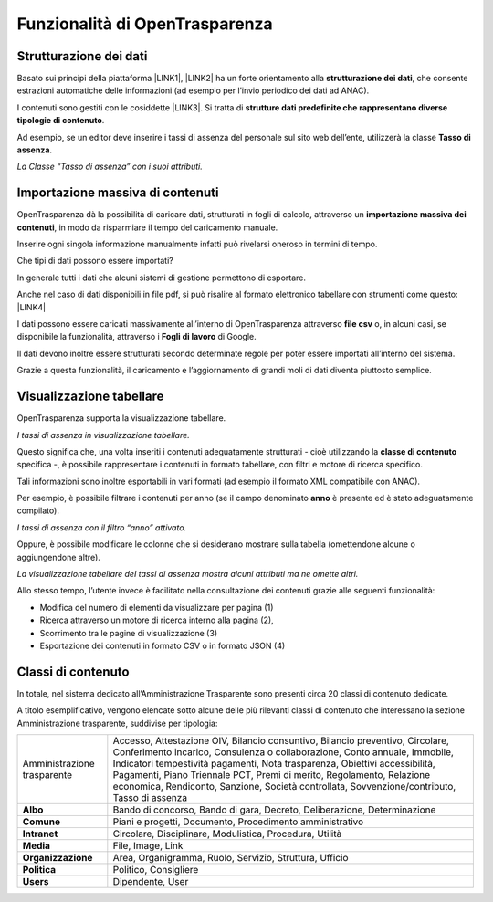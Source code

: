 
.. _h7f471331411c7752326c585f29141348:

Funzionalità di OpenTrasparenza
*******************************

.. _h7e6a4e623655344c714e3a3334713:

Strutturazione dei dati
=======================

Basato sui principi della piattaforma \ |LINK1|\ , \ |LINK2|\  ha un forte orientamento alla \ |STYLE0|\ , che consente estrazioni automatiche delle informazioni (ad esempio per l’invio periodico dei dati ad ANAC).

I contenuti sono gestiti con le cosiddette \ |LINK3|\ . Si tratta di \ |STYLE1|\ .

Ad esempio, se un editor deve inserire i tassi di assenza del personale sul sito web dell’ente, utilizzerà la classe \ |STYLE2|\ .

\ |IMG1|\ 

\ |STYLE3|\ 

.. _h041f2e125e3e1e4471177451d4f65:

Importazione massiva di contenuti
=================================

OpenTrasparenza dà la possibilità di caricare dati, strutturati in fogli di calcolo, attraverso un \ |STYLE4|\ , in modo da risparmiare il tempo del caricamento manuale. 

Inserire ogni singola informazione manualmente infatti può rivelarsi oneroso in termini di tempo. 

Che tipi di dati possono essere importati?

In generale tutti i dati che alcuni sistemi di gestione permettono di esportare.

Anche nel caso di dati disponibili in file pdf, si può risalire al formato elettronico tabellare con strumenti come questo: \ |LINK4|\  

I dati possono essere caricati massivamente all’interno di OpenTrasparenza attraverso \ |STYLE5|\  o, in alcuni casi, se disponibile la funzionalità, attraverso i \ |STYLE6|\  di Google. 

Il dati devono inoltre essere strutturati secondo determinate regole per poter essere importati all’interno del sistema.

Grazie a questa funzionalità, il caricamento e l’aggiornamento di grandi moli di dati diventa piuttosto semplice.

.. _h7c4a1a5531554d3a3a47383664207859:

Visualizzazione tabellare
=========================

OpenTrasparenza supporta la visualizzazione tabellare. 

\ |IMG2|\ 

\ |STYLE7|\ 

Questo significa che, una volta inseriti i contenuti adeguatamente strutturati - cioè utilizzando la \ |STYLE8|\  specifica -, è possibile rappresentare i contenuti in formato tabellare, con filtri e motore di ricerca specifico.

Tali informazioni sono inoltre  esportabili in vari formati (ad esempio il formato XML compatibile con ANAC).

Per esempio, è possibile filtrare i contenuti per anno (se il campo denominato \ |STYLE9|\  è presente ed è stato adeguatamente compilato).

\ |IMG3|\ \ |STYLE10|\ 

Oppure, è possibile modificare le colonne che si desiderano mostrare sulla tabella (omettendone alcune o aggiungendone altre).

\ |IMG4|\ 

\ |STYLE11|\ 

Allo stesso tempo, l’utente invece è facilitato nella consultazione dei contenuti grazie alle seguenti funzionalità:

* Modifica del numero di elementi da visualizzare per pagina (1)

* Ricerca attraverso un motore di ricerca interno alla pagina (2),

* Scorrimento tra le pagine di visualizzazione (3)

* Esportazione dei contenuti in formato CSV o in formato JSON (4)

\ |IMG5|\ 

.. _h2878256a793dd584a14e7776663c4a:

Classi di contenuto
===================

In totale, nel sistema dedicato all’Amministrazione Trasparente sono presenti circa 20 classi di contenuto dedicate.

A titolo esemplificativo, vengono elencate sotto alcune delle più rilevanti classi di contenuto che interessano la sezione Amministrazione trasparente, suddivise per tipologia:


+---------------------------+------------------------------------------------------------------------------------------------------------------------------------------------------------------------------------------------------------------------------------------------------------------------------------------------------------------------------------------------------------------------------------------------------------------+
|Amministrazione trasparente|Accesso, Attestazione OIV, Bilancio consuntivo, Bilancio preventivo, Circolare, Conferimento incarico, Consulenza o collaborazione, Conto annuale, Immobile, Indicatori tempestività pagamenti, Nota trasparenza, Obiettivi accessibilità, Pagamenti, Piano Triennale PCT, Premi di merito, Regolamento, Relazione economica, Rendiconto, Sanzione, Società controllata, Sovvenzione/contributo, Tasso di assenza |
+---------------------------+------------------------------------------------------------------------------------------------------------------------------------------------------------------------------------------------------------------------------------------------------------------------------------------------------------------------------------------------------------------------------------------------------------------+
|\ |STYLE12|\               |Bando di concorso, Bando di gara, Decreto, Deliberazione, Determinazione                                                                                                                                                                                                                                                                                                                                          |
+---------------------------+------------------------------------------------------------------------------------------------------------------------------------------------------------------------------------------------------------------------------------------------------------------------------------------------------------------------------------------------------------------------------------------------------------------+
|\ |STYLE13|\               |Piani e progetti, Documento, Procedimento amministrativo                                                                                                                                                                                                                                                                                                                                                          |
+---------------------------+------------------------------------------------------------------------------------------------------------------------------------------------------------------------------------------------------------------------------------------------------------------------------------------------------------------------------------------------------------------------------------------------------------------+
|\ |STYLE14|\               |Circolare, Disciplinare, Modulistica, Procedura, Utilità                                                                                                                                                                                                                                                                                                                                                          |
+---------------------------+------------------------------------------------------------------------------------------------------------------------------------------------------------------------------------------------------------------------------------------------------------------------------------------------------------------------------------------------------------------------------------------------------------------+
|\ |STYLE15|\               |File, Image, Link                                                                                                                                                                                                                                                                                                                                                                                                 |
+---------------------------+------------------------------------------------------------------------------------------------------------------------------------------------------------------------------------------------------------------------------------------------------------------------------------------------------------------------------------------------------------------------------------------------------------------+
|\ |STYLE16|\               |Area, Organigramma, Ruolo, Servizio, Struttura, Ufficio                                                                                                                                                                                                                                                                                                                                                           |
+---------------------------+------------------------------------------------------------------------------------------------------------------------------------------------------------------------------------------------------------------------------------------------------------------------------------------------------------------------------------------------------------------------------------------------------------------+
|\ |STYLE17|\               |Politico, Consigliere                                                                                                                                                                                                                                                                                                                                                                                             |
+---------------------------+------------------------------------------------------------------------------------------------------------------------------------------------------------------------------------------------------------------------------------------------------------------------------------------------------------------------------------------------------------------------------------------------------------------+
|\ |STYLE18|\               |Dipendente, User                                                                                                                                                                                                                                                                                                                                                                                                  |
+---------------------------+------------------------------------------------------------------------------------------------------------------------------------------------------------------------------------------------------------------------------------------------------------------------------------------------------------------------------------------------------------------------------------------------------------------+

.. _h2c1d74277104e41780968148427e:





.. bottom of content


.. |STYLE0| replace:: **strutturazione dei dati**

.. |STYLE1| replace:: **strutture dati predefinite che rappresentano diverse tipologie di contenuto**

.. |STYLE2| replace:: **Tasso di assenza**

.. |STYLE3| replace:: *La Classe “Tasso di assenza” con i suoi attributi.*

.. |STYLE4| replace:: **importazione massiva dei contenuti**

.. |STYLE5| replace:: **file csv**

.. |STYLE6| replace:: **Fogli di lavoro**

.. |STYLE7| replace:: *I tassi di assenza in visualizzazione tabellare.*

.. |STYLE8| replace:: **classe di contenuto**

.. |STYLE9| replace:: **anno**

.. |STYLE10| replace:: *I tassi di assenza con il filtro “anno” attivato.*

.. |STYLE11| replace:: *La visualizzazione tabellare deI tassi di assenza mostra alcuni attributi ma ne omette altri.*

.. |STYLE12| replace:: **Albo**

.. |STYLE13| replace:: **Comune**

.. |STYLE14| replace:: **Intranet**

.. |STYLE15| replace:: **Media**

.. |STYLE16| replace:: **Organizzazione**

.. |STYLE17| replace:: **Politica**

.. |STYLE18| replace:: **Users**


.. |LINK1| raw:: html

    <a href="https://www.opencontent.it/Per-la-PA" target="_blank">OpenPA</a>

.. |LINK2| raw:: html

    <a href="https://www.opencontent.it/Per-la-PA/OpenTrasparenza" target="_blank">OpenTrasparenza</a>

.. |LINK3| raw:: html

    <a href="#heading=h.g9446dz45ile">classi di contenuto</a>

.. |LINK4| raw:: html

    <a href="https://smallpdf.com/it/pdf-in-excel" target="_blank">https://smallpdf.com/it/pdf-in-excel</a>


.. |IMG1| image:: static/Manuale_OpenTrasparenza_DEF_[Federica]_1.png
   :height: 368 px
   :width: 624 px

.. |IMG2| image:: static/Manuale_OpenTrasparenza_DEF_[Federica]_2.png
   :height: 370 px
   :width: 624 px

.. |IMG3| image:: static/Manuale_OpenTrasparenza_DEF_[Federica]_3.png
   :height: 373 px
   :width: 624 px

.. |IMG4| image:: static/Manuale_OpenTrasparenza_DEF_[Federica]_4.png
   :height: 373 px
   :width: 624 px

.. |IMG5| image:: static/Manuale_OpenTrasparenza_DEF_[Federica]_5.png
   :height: 373 px
   :width: 624 px

